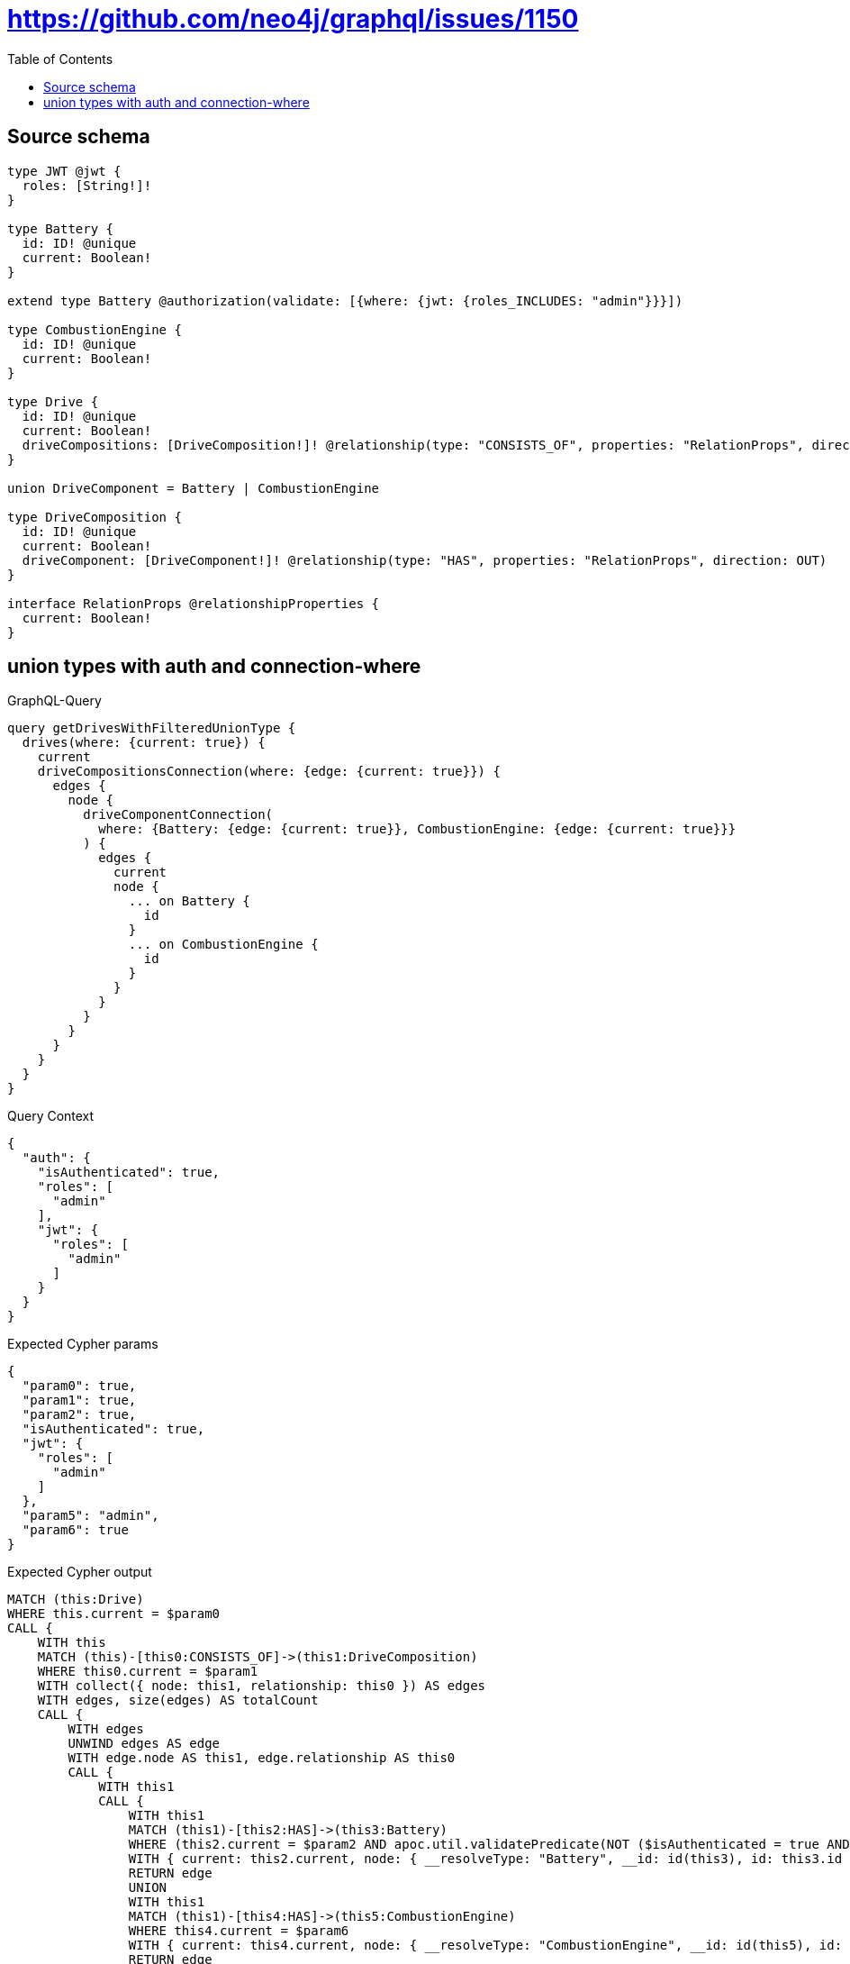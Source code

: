 :toc:

= https://github.com/neo4j/graphql/issues/1150

== Source schema

[source,graphql,schema=true]
----
type JWT @jwt {
  roles: [String!]!
}

type Battery {
  id: ID! @unique
  current: Boolean!
}

extend type Battery @authorization(validate: [{where: {jwt: {roles_INCLUDES: "admin"}}}])

type CombustionEngine {
  id: ID! @unique
  current: Boolean!
}

type Drive {
  id: ID! @unique
  current: Boolean!
  driveCompositions: [DriveComposition!]! @relationship(type: "CONSISTS_OF", properties: "RelationProps", direction: OUT)
}

union DriveComponent = Battery | CombustionEngine

type DriveComposition {
  id: ID! @unique
  current: Boolean!
  driveComponent: [DriveComponent!]! @relationship(type: "HAS", properties: "RelationProps", direction: OUT)
}

interface RelationProps @relationshipProperties {
  current: Boolean!
}
----
== union types with auth and connection-where

.GraphQL-Query
[source,graphql]
----
query getDrivesWithFilteredUnionType {
  drives(where: {current: true}) {
    current
    driveCompositionsConnection(where: {edge: {current: true}}) {
      edges {
        node {
          driveComponentConnection(
            where: {Battery: {edge: {current: true}}, CombustionEngine: {edge: {current: true}}}
          ) {
            edges {
              current
              node {
                ... on Battery {
                  id
                }
                ... on CombustionEngine {
                  id
                }
              }
            }
          }
        }
      }
    }
  }
}
----

.Query Context
[source,json,query-config=true]
----
{
  "auth": {
    "isAuthenticated": true,
    "roles": [
      "admin"
    ],
    "jwt": {
      "roles": [
        "admin"
      ]
    }
  }
}
----

.Expected Cypher params
[source,json]
----
{
  "param0": true,
  "param1": true,
  "param2": true,
  "isAuthenticated": true,
  "jwt": {
    "roles": [
      "admin"
    ]
  },
  "param5": "admin",
  "param6": true
}
----

.Expected Cypher output
[source,cypher]
----
MATCH (this:Drive)
WHERE this.current = $param0
CALL {
    WITH this
    MATCH (this)-[this0:CONSISTS_OF]->(this1:DriveComposition)
    WHERE this0.current = $param1
    WITH collect({ node: this1, relationship: this0 }) AS edges
    WITH edges, size(edges) AS totalCount
    CALL {
        WITH edges
        UNWIND edges AS edge
        WITH edge.node AS this1, edge.relationship AS this0
        CALL {
            WITH this1
            CALL {
                WITH this1
                MATCH (this1)-[this2:HAS]->(this3:Battery)
                WHERE (this2.current = $param2 AND apoc.util.validatePredicate(NOT ($isAuthenticated = true AND ($jwt.roles IS NOT NULL AND $param5 IN $jwt.roles)), "@neo4j/graphql/FORBIDDEN", [0]))
                WITH { current: this2.current, node: { __resolveType: "Battery", __id: id(this3), id: this3.id } } AS edge
                RETURN edge
                UNION
                WITH this1
                MATCH (this1)-[this4:HAS]->(this5:CombustionEngine)
                WHERE this4.current = $param6
                WITH { current: this4.current, node: { __resolveType: "CombustionEngine", __id: id(this5), id: this5.id } } AS edge
                RETURN edge
            }
            WITH collect(edge) AS edges
            WITH edges, size(edges) AS totalCount
            RETURN { edges: edges, totalCount: totalCount } AS var6
        }
        RETURN collect({ node: { driveComponentConnection: var6 } }) AS var7
    }
    RETURN { edges: var7, totalCount: totalCount } AS var8
}
RETURN this { .current, driveCompositionsConnection: var8 } AS this
----

'''


